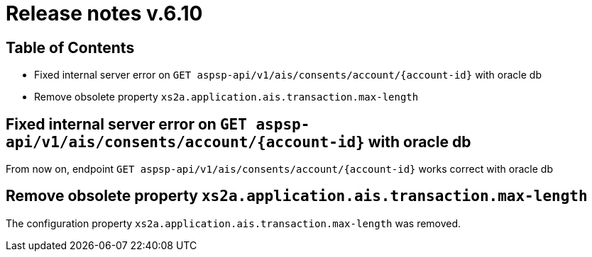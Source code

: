 = Release notes v.6.10

== Table of Contents

* Fixed internal server error on `GET aspsp-api/v1/ais/consents/account/{account-id}` with oracle db
* Remove obsolete property `xs2a.application.ais.transaction.max-length`

== Fixed internal server error on `GET aspsp-api/v1/ais/consents/account/{account-id}` with oracle db

From now on, endpoint `GET aspsp-api/v1/ais/consents/account/{account-id}` works correct with oracle db

== Remove obsolete property `xs2a.application.ais.transaction.max-length`

The configuration property `xs2a.application.ais.transaction.max-length` was removed.
